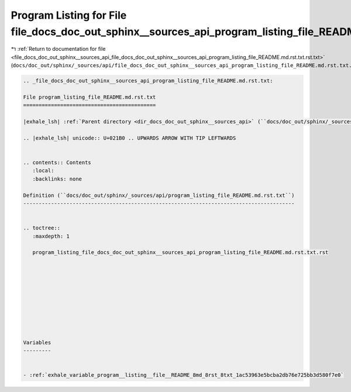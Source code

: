 
.. _program_listing_file_docs_doc_out_sphinx__sources_api_file_docs_doc_out_sphinx__sources_api_program_listing_file_README.md.rst.txt.rst.txt:

Program Listing for File file_docs_doc_out_sphinx__sources_api_program_listing_file_README.md.rst.txt.rst.txt
=============================================================================================================

|exhale_lsh| :ref:`Return to documentation for file <file_docs_doc_out_sphinx__sources_api_file_docs_doc_out_sphinx__sources_api_program_listing_file_README.md.rst.txt.rst.txt>` (``docs/doc_out/sphinx/_sources/api/file_docs_doc_out_sphinx__sources_api_program_listing_file_README.md.rst.txt.rst.txt``)

.. |exhale_lsh| unicode:: U+021B0 .. UPWARDS ARROW WITH TIP LEFTWARDS

.. code-block:: cpp

   
   .. _file_docs_doc_out_sphinx__sources_api_program_listing_file_README.md.rst.txt:
   
   File program_listing_file_README.md.rst.txt
   ===========================================
   
   |exhale_lsh| :ref:`Parent directory <dir_docs_doc_out_sphinx__sources_api>` (``docs/doc_out/sphinx/_sources/api``)
   
   .. |exhale_lsh| unicode:: U+021B0 .. UPWARDS ARROW WITH TIP LEFTWARDS
   
   
   .. contents:: Contents
      :local:
      :backlinks: none
   
   Definition (``docs/doc_out/sphinx/_sources/api/program_listing_file_README.md.rst.txt``)
   ----------------------------------------------------------------------------------------
   
   
   .. toctree::
      :maxdepth: 1
   
      program_listing_file_docs_doc_out_sphinx__sources_api_program_listing_file_README.md.rst.txt.rst
   
   
   
   
   
   
   
   
   
   
   Variables
   ---------
   
   
   - :ref:`exhale_variable_program__listing__file__README_8md_8rst_8txt_1ac53963e5bcba2db76e725bb3d580f7e0`
   
